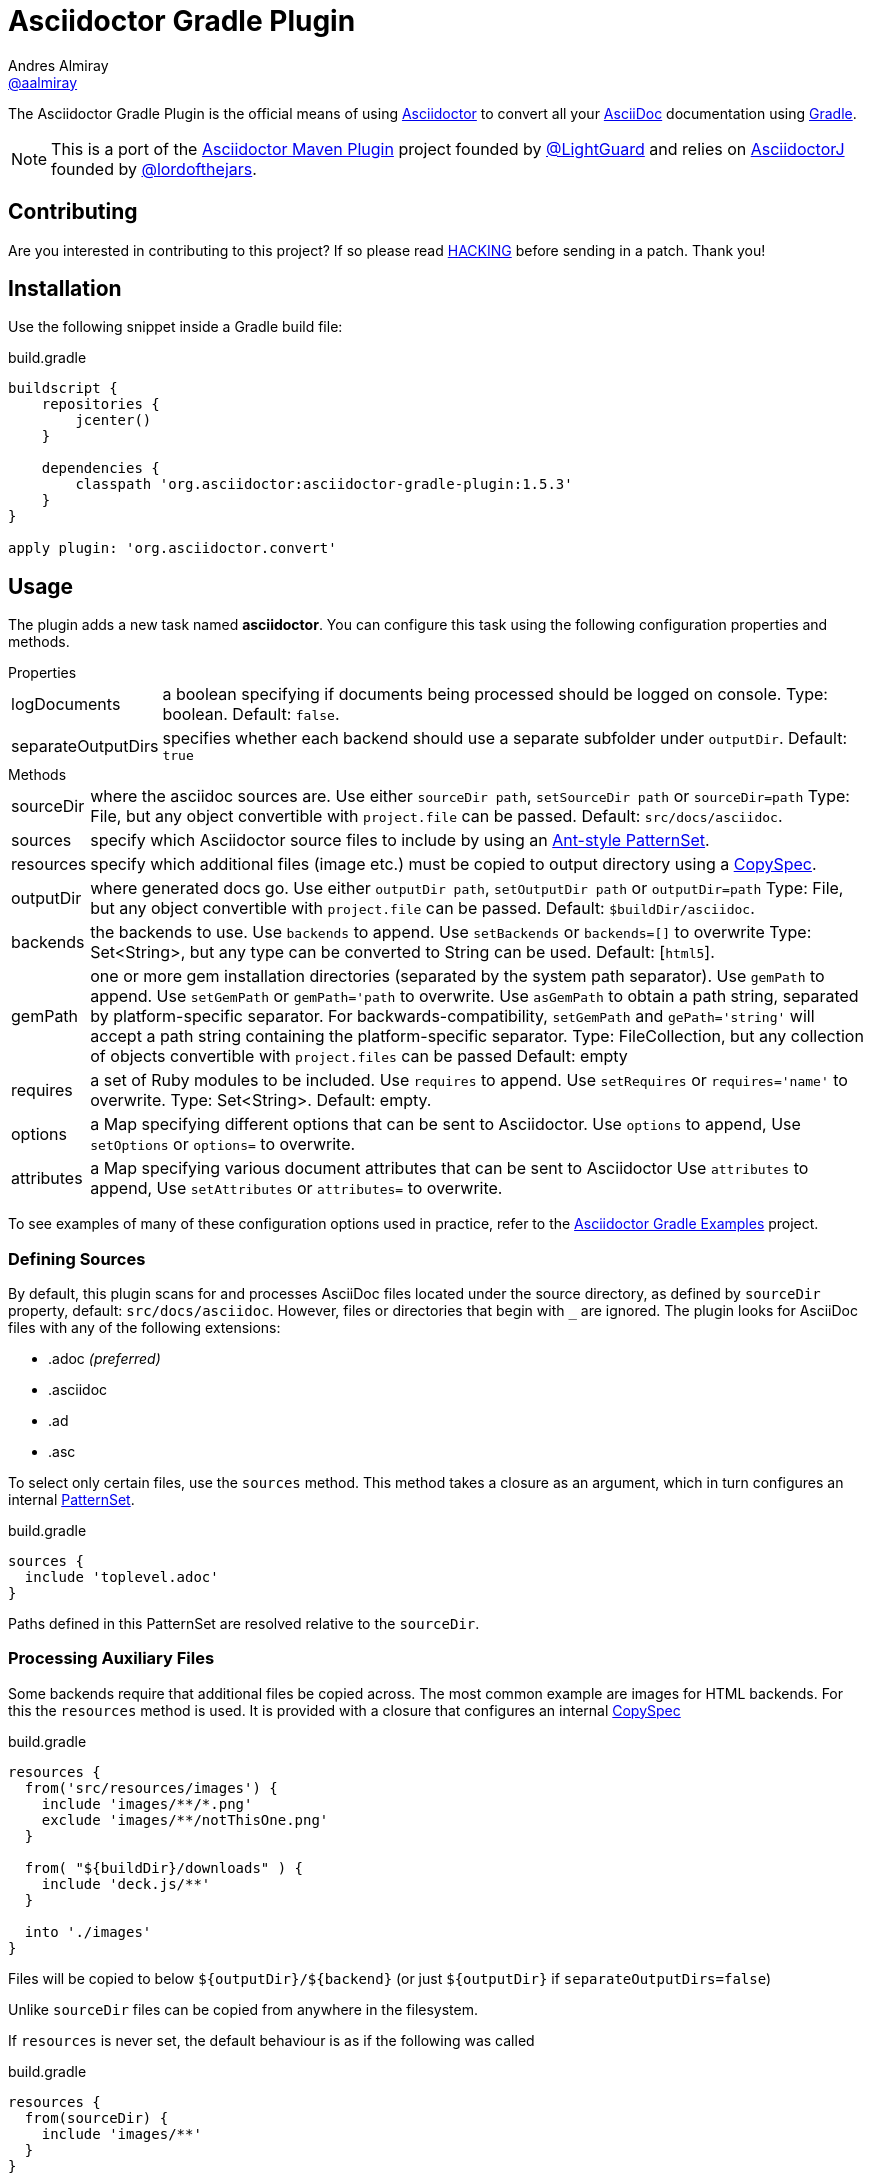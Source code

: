 = Asciidoctor Gradle Plugin
Andres Almiray <https://github.com/aalmiray[@aalmiray]>
:version: 1.6.0-SNAPSHOT
:version-published: 1.5.3
:asciidoc-url: http://asciidoc.org
:asciidoctor-url: http://asciidoctor.org
:issues: https://github.com/asciidoctor/asciidoctor-maven-plugin/issues
:gradle-url: http://gradle.org/
:asciidoctor-maven-plugin: https://github.com/asciidoctor/asciidoctor-maven-plugin
:lightguard: https://github.com/LightGuard
:asciidoctorj: https://github.com/asciidoctor/asciidoctorj
:lordofthejars: https://github.com/lordofthejars
:asciidoctor-docs: http://asciidoctor.org/docs/
:project-name: asciidoctor-gradle-plugin
:project-full-path: asciidoctor/asciidoctor-gradle-plugin
:github-branch: development
:linkattrs:
ifndef::env-github[:icons: font]
ifdef::env-github,env-browser[]
:toc: preamble
:toclevels: 2
endif::[]
ifdef::env-github[]
:status:
:outfilesuffix: .adoc
:!toc-title:
:note-caption: :paperclip:
:important-caption: :exclamation:
endif::[]

ifdef::status[]
image:http://img.shields.io/travis/{project-full-path}/{github-branch}.svg[Build Status, link=https://travis-ci.org/{project-full-path}]
image:https://ci.appveyor.com/api/projects/status/db102rphsu5lviv6/branch/{github-branch}?svg=true&passingText={github-branch}%20-%20OK&failingText={github-branch}%20-%20Fails&pendingText={github-branch}%20-%20Pending[Build Status, link=https://ci.appveyor.com/project/{project-full-path}/branch/{github-branch}]
image:http://img.shields.io/coveralls/{project-full-path}/{github-branch}.svg[Coverage Status, link=https://coveralls.io/r/{project-full-path}]
image:http://img.shields.io/badge/license-ASF2-blue.svg[Apache License 2, link=http://www.apache.org/licenses/LICENSE-2.0.txt]
image:https://api.bintray.com/packages/asciidoctor/maven/{project-name}/images/download.svg[Download, link=https://bintray.com/asciidoctor/maven/{project-name}]
endif::[]

The {doctitle} is the official means of using {asciidoctor-url}[Asciidoctor] to convert all your {asciidoc-url}[AsciiDoc] documentation using {gradle-url}[Gradle].

NOTE: This is a port of the {asciidoctor-maven-plugin}[Asciidoctor Maven Plugin] project founded by {lightguard}[@LightGuard] and relies on {asciidoctorj}[AsciidoctorJ] founded by {lordofthejars}[@lordofthejars].

ifndef::env-site[]
== Contributing

Are you interested in contributing to this project? If so please read link:HACKING.adoc[HACKING] before sending in a patch.
Thank you!
endif::[]

== Installation

Use the following snippet inside a Gradle build file:

[source,groovy]
[subs=attributes+]
.build.gradle
----
buildscript {
    repositories {
        jcenter()
    }

    dependencies {
        classpath 'org.asciidoctor:{project-name}:{version-published}'
    }
}

apply plugin: 'org.asciidoctor.convert'
----

== Usage

The plugin adds a new task named *asciidoctor*.
You can configure this task using the following configuration properties and methods.

.Properties
[horizontal]
logDocuments:: a boolean specifying if documents being processed should be logged on console. Type: boolean. Default: `false`.
separateOutputDirs:: specifies whether each backend should use a separate subfolder under `outputDir`.
  Default: `true`

.Methods
[horizontal]
sourceDir:: where the asciidoc sources are.
  Use either `sourceDir path`, `setSourceDir path` or `sourceDir=path`
  Type: File, but any object convertible with `project.file` can be passed.
  Default: `src/docs/asciidoc`.
sources:: specify which Asciidoctor source files to include by using an
  http://www.gradle.org/docs/current/javadoc/org/gradle/api/tasks/util/PatternSet.html[Ant-style PatternSet].
resources:: specify which additional files (image etc.) must be copied to output directory using a
  http://www.gradle.org/docs/current/javadoc/org/gradle/api/file/CopySpec.html[CopySpec].
outputDir:: where generated docs go.
  Use either `outputDir path`, `setOutputDir path` or `outputDir=path`
  Type: File, but any object convertible with `project.file` can be passed.
  Default: `$buildDir/asciidoc`.
backends:: the backends to use.
  Use `backends` to append. Use `setBackends` or `backends=[]` to overwrite
  Type: Set<String>, but any type can be converted to String can be used.
  Default: [`html5`].
gemPath:: one or more gem installation directories (separated by the system path separator).
  Use `gemPath` to append. Use `setGemPath` or `gemPath='path` to overwrite.
  Use `asGemPath` to obtain a path string, separated by platform-specific separator.
  For backwards-compatibility, `setGemPath` and `gePath='string'` will accept a path string containing the
  platform-specific separator.
  Type: FileCollection, but any collection of objects convertible with `project.files` can be passed
  Default: empty
requires:: a set of Ruby modules to be included.
  Use `requires` to append. Use `setRequires` or `requires='name'` to overwrite.
  Type: Set<String>.
  Default: empty.
options:: a Map specifying different options that can be sent to Asciidoctor.
  Use `options` to append, Use `setOptions` or `options=` to overwrite.
attributes:: a Map specifying various document attributes that can be sent to Asciidoctor
  Use `attributes` to append, Use `setAttributes` or `attributes=` to overwrite.

To see examples of many of these configuration options used in practice, refer to the http://asciidoctor.github.io/asciidoctor-gradle-examples[Asciidoctor Gradle Examples] project.

=== Defining Sources

By default, this plugin scans for and processes AsciiDoc files located under the source directory, as defined by `sourceDir` property, default: `src/docs/asciidoc`. However, files or directories that begin with `_` are ignored. The plugin looks for AsciiDoc files with any of the following extensions:

* .adoc _(preferred)_
* .asciidoc
* .ad
* .asc

To select only certain files, use the `sources` method. This method takes a closure as an argument, which in turn configures an internal
http://www.gradle.org/docs/current/javadoc/org/gradle/api/tasks/util/PatternSet.html[PatternSet].

[source,groovy]
.build.gradle
----
sources {
  include 'toplevel.adoc'
}
----

Paths defined in this PatternSet are resolved relative to the `sourceDir`.

=== Processing Auxiliary Files

Some backends require that additional files be copied across. The most common example are images for HTML backends. For
this the `resources` method is used. It is provided with a closure that configures an internal
http://www.gradle.org/docs/current/javadoc/org/gradle/api/file/CopySpec.html[CopySpec]

[source,groovy]
.build.gradle
----
resources {
  from('src/resources/images') {
    include 'images/**/*.png'
    exclude 'images/**/notThisOne.png'
  }

  from( "${buildDir}/downloads" ) {
    include 'deck.js/**'
  }
  
  into './images'
}
----

Files will be copied to below `+${outputDir}/${backend}+` (or just `+${outputDir}+` if `separateOutputDirs=false`)

Unlike `sourceDir` files can be copied from anywhere in the filesystem.

If `resources` is never set, the default behaviour is as if the following was called
[source,groovy]
.build.gradle
----
resources {
  from(sourceDir) {
    include 'images/**'
  }
}
----

If you do not want this behaviour, then it can be turned off by doing
[source,groovy]
.build.gradle
----
resources {}
----

=== Options & Attributes

The following options may be set using the task's `options` property

 * header_footer - boolean
 * template_dirs - List<String>
 * template_engine - String
 * doctype - String

Any key/values set on `attributes` is sent as is to Asciidoctor. You may use this Map to specify
a stylesheet for example. The following snippet shows a sample configuration defining attributes.

[source,groovy]
.build.gradle
----
asciidoctor { <1>
    outputDir "${buildDir}/docs"
    options doctype: 'book', ruby: 'erubis'

    attributes 'source-highlighter': 'coderay',
                toc                 : '',
                idprefix            : '',
                idseparator         : '-'
}
----
<1> append below the line: `apply plugin: 'org.asciidoctor.convert'`

The following attributes are automatically set by the `asciidoctor` task:

 * project-name : matches `$project.name`
 * project-version: matches `$project.version` (if defined). Empty String value if undefined
 * project-group: matches `$project.group` (if defined). Empty String value if undefined

These attributes may be overridden by explicit user input.

You may need to include extra content into the head of the exported document.
For example, you might want to include jQuery inside the `<head>` element of the HTML export.
To do so, first create a docinfo file `src/docs/asciidoc/docinfo.html` containing the content to include, in this case the `<script>` tag to load jQuery.

[source,html]
.src/docs/asciidoc/docinfo.html
----
<script src="http://cdnjs.cloudflare.com/ajax/libs/jquery/2.0.3/jquery.js"></script>
----

Then, add the `docinfo1` attribute to the attributes list in the previous example:

[source,groovy]
.build.gradle
----
attributes docinfo1: ''
----

Refer to the {asciidoctor-docs}[Asciidoctor documentation] to learn more about these options and attributes.

.Note

Attribute values defined on the build file will win over values defined on the documents themselves. You can change
this behavior by appending an `@` at the end of the value when defined in the build file. Please refer to
link:http://asciidoctor.org/docs/user-manual/#attribute-assignment-precedence[Attribute assignment precedence, window="_blank"]
for more information.

== Configuration

This plugin uses `asciidoctorj-1.5.3.2` by default, however, you can change this by
defining a value on the `asciidoctorj` extension, like so

[source,groovy]
.build.gradle
----
asciidoctorj {
    version = '1.6.0-SNAPSHOT'
}
----

Do not forget to add an entry to the `repositories` block pointing to Maven local if you'd like to run a local version
of Asciidoctorj (such as an snapshot build for testing bleeding edge features). The following snippet is all you need.

[source,groovy]
.build.gradle
----
repositories {
    mavenLocal() // <1>
    jcenter()    // <2>
}

asciidoctorj {
    version = '1.6.0-MY_SNAPSHOT'
}
----
<1> resolves artifacts in your local Maven repository
<2> resolves artifacts in Bintray's jcenter (where all other dependencies are found)

The plugin also adds Bintray's JCenter as a default repository as the place to looks for `asciidocotorj`. In some contexts
this behaviour can be considered detrimental or unwanted. In such cases this behaviour can be turned off by doing

[source,groovy]
----
asciidoctorj {
  noDefaultRepositories = true
}
----

== Adding Custom Extensions

Starting with version 1.5.0 you'll be able to write your own Asciidoctor extensions in Groovy, or any other JVM language
for that matter. There are several options for you to make it happen.

=== As External Library

This is the most versatile option, as it allows you to reuse the same extension in different projects. An external library
is just like any other Java/Groovy project. You simply define a dependency using the `asciidoctor` configuration.

[source,groovy]
.build.gradle
----
dependencies {
    asciidoctor 'com.acme:asciidoctor-extensions:x.y.z'
}
----

=== As Project Dependency

The next option is to host the extension project in a multi-project build. This allows for a much quicker development cycle
as you don't have to publish the jar to a repository every time you make adjustments to the code. Take for example the
following setup:

[source]
----
.
├── build.gradle
├── core
│   ├── build.gradle
│   └── src
│       ├── asciidoc
│       │   └── index.adoc
│       └── main
│           └── java
├── extension
│   ├── build.gradle
│   └── src
│       └── main
│           ├── groovy
│           │   └── org
│           │       └── asciidoctor
│           │           └── example
│           │               ├── ExampleExtensionRegistry.groovy
│           │               └── YellBlock.groovy
│           └── resources
│               └── META-INF
│                   └── services
│                       └── org.asciidoctor.extension.spi.ExtensionRegistry
└── settings.gradle
----

The `extension` project is a sibling for `core`. The build file for the latter looks like this:

[source,groovy]
[subs=attributes+]
.build.gradle
----
buildscript {
    repositories {
        jcenter()
    }

    dependencies {
        classpath 'org.asciidoctor:asciidoctor-gradle-plugin:{version-published}'
    }
}

apply plugin: 'org.asciidoctor.convert'

repositories {
    jcenter()
}

dependencies {
    asciidoctor project(':extension')
}
----

=== As Inline Script

The next option is to define extensions directly in the build script.
This approach is based on the project asciidoctorj-groovy-dsl that allows to define Asciidoctor extensions in Groovy.
An extension is registered via the `extensions` element.

[source,groovy]
.build.gradle
----
asciidoctor {
    extensions {
        block(name: "BIG", contexts: [":paragraph"]) {
            parent, reader, attributes ->
            def upperLines = reader.readLines()
                .collect {it.toUpperCase()}
                .inject("") {a, b -> a + '\n' + b}

            createBlock(parent, "paragraph", [upperLines], attributes, [:])
        }
    }
}
----

http://github.com/asciidoctor/asciidoctorj-groovy-dsl contains a description of the DSL itself.

Groovy extensions can also be included as files.

[source,groovy]
.build.gradle
----
asciidoctor {
    extensions new File('big.groovy')
}
----

[source,groovy]
.big.groovy
----
block(name: "BIG", contexts: [":paragraph"]) {
    parent, reader, attributes ->
    def upperLines = reader.readLines()
        .collect {it.toUpperCase()}
        .inject("") {a, b -> a + '\n' + b}

    createBlock(parent, "paragraph", [upperLines], attributes, [:])
}
----

=== As Build Dependency

The last option is to move the `extension` project into Gradle's `buildSrc` directory. There are no additional dependencies
to be defined on the consuming projects, as the extension will be automatically picked up by the `asciidoctor` task,
as the compiled extension is already in the task's classpath.

[appendix]
== Compatibility With Previous Releases

=== Task Properties

The following properties have been marked as deprecated. Developers are encouraged to migrate ASAP to the alternate
properties.

[horizontal]
sourceDocumentNames:: an override to process multiple source files, which are relative to `sourceDir`.
  Use `sources { include 'name' }` instead.
sourceDocumentName:: an override to process a single source file. Use `sources { include 'name' }` instead.
backend:: the backend to use. Use `backends` instead.

=== Behavior

* The default value for `sourceDir` has changed from `src/asciidoc` to `src/docs/asciidoc`.
* Files specified in `sourceDocumentNames` must be relative to `sourceDir` and fully contained in `sourceDir`, in other words,
it's no longer possible to process documents placed outside of the project's sources. Attempts will be made to convert absolute paths
to relative paths  but conversion will not be guaranteed. Do not pass FileCollections as they will not convert correctly.
* Source files that are not reachable from `sourceDir`, will no longer cause a build exception, they will just be silently ignored.
* For backwards compatibility with older version, embedding `attributes` within `options` are still allowed, including legacy forms.
* Non-source files are no longer automatically copied, unless they are in the `images` folder and `resources` was never
called.
* Each backend will now write to a separate subfolder under `outputDir`. To have the old behaviour use
`separateOutputDirs = false`.

=== Options & Attributes

[source,groovy]
.build.gradle
----
// Map notation
attributes: toc: 'right',
            'source-highlighter': 'coderay',
            'toc-title': 'Table of Contents'

// List notation
attributes: [
    'toc=right',
    'source-highlighter=coderay',
    'toc-title=Table of Contents'
]

// String notation
attributes: 'toc=right source-highlighter=coderay toc-title=Table\\ of\\ Contents'
----

IMPORTANT: Do not forget to transform Groovy strings into Strings (by explicitly invoking `.toString()` on them) when
used as option values, otherwise the Ruby runtime will throw an exception.

Notice how spaces are escaped in the last key/value pair.
